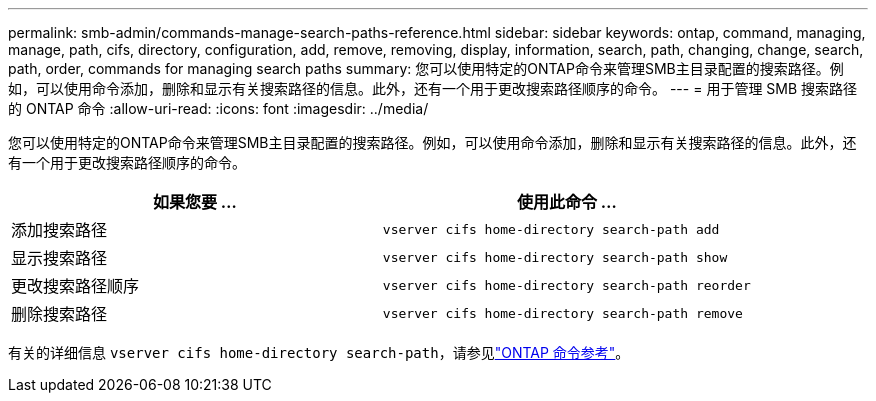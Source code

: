 ---
permalink: smb-admin/commands-manage-search-paths-reference.html 
sidebar: sidebar 
keywords: ontap, command, managing, manage, path, cifs, directory, configuration, add, remove, removing, display, information, search, path, changing, change, search, path, order, commands for managing search paths 
summary: 您可以使用特定的ONTAP命令来管理SMB主目录配置的搜索路径。例如，可以使用命令添加，删除和显示有关搜索路径的信息。此外，还有一个用于更改搜索路径顺序的命令。 
---
= 用于管理 SMB 搜索路径的 ONTAP 命令
:allow-uri-read: 
:icons: font
:imagesdir: ../media/


[role="lead"]
您可以使用特定的ONTAP命令来管理SMB主目录配置的搜索路径。例如，可以使用命令添加，删除和显示有关搜索路径的信息。此外，还有一个用于更改搜索路径顺序的命令。

|===
| 如果您要 ... | 使用此命令 ... 


 a| 
添加搜索路径
 a| 
`vserver cifs home-directory search-path add`



 a| 
显示搜索路径
 a| 
`vserver cifs home-directory search-path show`



 a| 
更改搜索路径顺序
 a| 
`vserver cifs home-directory search-path reorder`



 a| 
删除搜索路径
 a| 
`vserver cifs home-directory search-path remove`

|===
有关的详细信息 `vserver cifs home-directory search-path`，请参见link:https://docs.netapp.com/us-en/ontap-cli/search.html?q=vserver+cifs+home-directory+search-path["ONTAP 命令参考"^]。
